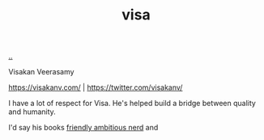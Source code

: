 :PROPERTIES:
:ID: d1e0e6bd-d0ce-4880-acc7-e4935e643ebd
:END:
#+TITLE: visa

[[file:..][..]]

Visakan Veerasamy

https://visakanv.com/ | https://twitter.com/visakanv/

I have a lot of respect for Visa.
He's helped build a bridge between quality and humanity.

I'd say his books [[id:57341ad1-065a-4652-979d-61887803aabf][friendly ambitious nerd]] and

